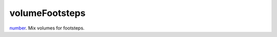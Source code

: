 volumeFootsteps
====================================================================================================

`number`_. Mix volumes for footsteps.

.. _`number`: ../../../lua/type/number.html

